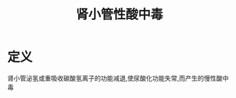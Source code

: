 #+title: 肾小管性酸中毒
#+HUGO_BASE_DIR: ~/Org/www/
#+TAGS:名词解释

* 定义
肾小管泌氢或重吸收碳酸氢离子的功能减退,使尿酸化功能失常,而产生的慢性酸中毒
  
